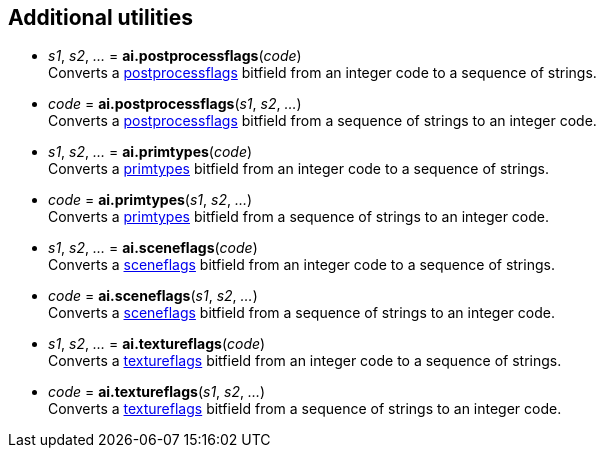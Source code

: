 
[[additional]]
== Additional utilities


* _s1_, _s2_, _..._ = *ai.postprocessflags*(_code_) +
[small]#Converts a <<postprocessflags, postprocessflags>> bitfield from an integer code to a sequence of strings.#

* _code_ = *ai.postprocessflags*(_s1_, _s2_, _..._) +
[small]#Converts a <<postprocessflags, postprocessflags>> bitfield from a sequence of strings to an integer code.#

* _s1_, _s2_, _..._ = *ai.primtypes*(_code_) +
[small]#Converts a <<primtypes, primtypes>> bitfield from an integer code to a sequence of strings.#

* _code_ = *ai.primtypes*(_s1_, _s2_, _..._) +
[small]#Converts a <<primtypes, primtypes>> bitfield from a sequence of strings to an integer code.#

* _s1_, _s2_, _..._ = *ai.sceneflags*(_code_) +
[small]#Converts a <<sceneflags, sceneflags>> bitfield from an integer code to a sequence of strings.#

* _code_ = *ai.sceneflags*(_s1_, _s2_, _..._) +
[small]#Converts a <<sceneflags, sceneflags>> bitfield from a sequence of strings to an integer code.#

* _s1_, _s2_, _..._ = *ai.textureflags*(_code_) +
[small]#Converts a <<textureflags, textureflags>> bitfield from an integer code to a sequence of strings.#

* _code_ = *ai.textureflags*(_s1_, _s2_, _..._) +
[small]#Converts a <<textureflags, textureflags>> bitfield from a sequence of strings to an integer code.#

